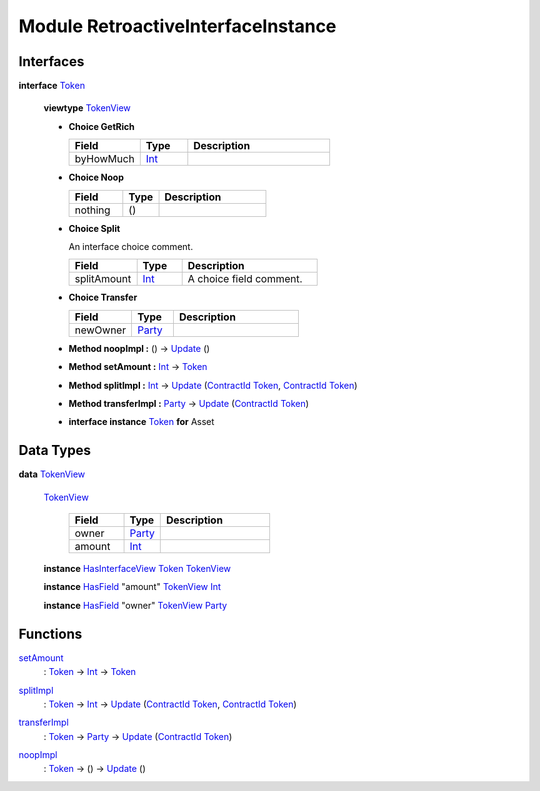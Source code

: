 .. _module-retroactiveinterfaceinstance-60009:

Module RetroactiveInterfaceInstance
-----------------------------------

Interfaces
^^^^^^^^^^

.. _type-retroactiveinterfaceinstance-token-49693:

**interface** `Token <type-retroactiveinterfaceinstance-token-49693_>`_

  **viewtype** `TokenView <type-retroactiveinterfaceinstance-tokenview-57374_>`_

  + **Choice GetRich**

    .. list-table::
       :widths: 15 10 30
       :header-rows: 1

       * - Field
         - Type
         - Description
       * - byHowMuch
         - `Int <https://docs.daml.com/daml/stdlib/Prelude.html#type-ghc-types-int-37261>`_
         -

  + **Choice Noop**

    .. list-table::
       :widths: 15 10 30
       :header-rows: 1

       * - Field
         - Type
         - Description
       * - nothing
         - ()
         -

  + **Choice Split**

    An interface choice comment\.

    .. list-table::
       :widths: 15 10 30
       :header-rows: 1

       * - Field
         - Type
         - Description
       * - splitAmount
         - `Int <https://docs.daml.com/daml/stdlib/Prelude.html#type-ghc-types-int-37261>`_
         - A choice field comment\.

  + **Choice Transfer**

    .. list-table::
       :widths: 15 10 30
       :header-rows: 1

       * - Field
         - Type
         - Description
       * - newOwner
         - `Party <https://docs.daml.com/daml/stdlib/Prelude.html#type-da-internal-lf-party-57932>`_
         -

  + **Method noopImpl \:** () \-\> `Update <https://docs.daml.com/daml/stdlib/Prelude.html#type-da-internal-lf-update-68072>`_ ()

  + **Method setAmount \:** `Int <https://docs.daml.com/daml/stdlib/Prelude.html#type-ghc-types-int-37261>`_ \-\> `Token <type-retroactiveinterfaceinstance-token-49693_>`_

  + **Method splitImpl \:** `Int <https://docs.daml.com/daml/stdlib/Prelude.html#type-ghc-types-int-37261>`_ \-\> `Update <https://docs.daml.com/daml/stdlib/Prelude.html#type-da-internal-lf-update-68072>`_ (`ContractId <https://docs.daml.com/daml/stdlib/Prelude.html#type-da-internal-lf-contractid-95282>`_ `Token <type-retroactiveinterfaceinstance-token-49693_>`_, `ContractId <https://docs.daml.com/daml/stdlib/Prelude.html#type-da-internal-lf-contractid-95282>`_ `Token <type-retroactiveinterfaceinstance-token-49693_>`_)

  + **Method transferImpl \:** `Party <https://docs.daml.com/daml/stdlib/Prelude.html#type-da-internal-lf-party-57932>`_ \-\> `Update <https://docs.daml.com/daml/stdlib/Prelude.html#type-da-internal-lf-update-68072>`_ (`ContractId <https://docs.daml.com/daml/stdlib/Prelude.html#type-da-internal-lf-contractid-95282>`_ `Token <type-retroactiveinterfaceinstance-token-49693_>`_)

  + **interface instance** `Token <type-retroactiveinterfaceinstance-token-49693_>`_ **for** Asset

Data Types
^^^^^^^^^^

.. _type-retroactiveinterfaceinstance-tokenview-57374:

**data** `TokenView <type-retroactiveinterfaceinstance-tokenview-57374_>`_

  .. _constr-retroactiveinterfaceinstance-tokenview-95763:

  `TokenView <constr-retroactiveinterfaceinstance-tokenview-95763_>`_

    .. list-table::
       :widths: 15 10 30
       :header-rows: 1

       * - Field
         - Type
         - Description
       * - owner
         - `Party <https://docs.daml.com/daml/stdlib/Prelude.html#type-da-internal-lf-party-57932>`_
         -
       * - amount
         - `Int <https://docs.daml.com/daml/stdlib/Prelude.html#type-ghc-types-int-37261>`_
         -

  **instance** `HasInterfaceView <https://docs.daml.com/daml/stdlib/Prelude.html#class-da-internal-interface-hasinterfaceview-4492>`_ `Token <type-retroactiveinterfaceinstance-token-49693_>`_ `TokenView <type-retroactiveinterfaceinstance-tokenview-57374_>`_

  **instance** `HasField <https://docs.daml.com/daml/stdlib/DA-Record.html#class-da-internal-record-hasfield-52839>`_ \"amount\" `TokenView <type-retroactiveinterfaceinstance-tokenview-57374_>`_ `Int <https://docs.daml.com/daml/stdlib/Prelude.html#type-ghc-types-int-37261>`_

  **instance** `HasField <https://docs.daml.com/daml/stdlib/DA-Record.html#class-da-internal-record-hasfield-52839>`_ \"owner\" `TokenView <type-retroactiveinterfaceinstance-tokenview-57374_>`_ `Party <https://docs.daml.com/daml/stdlib/Prelude.html#type-da-internal-lf-party-57932>`_

Functions
^^^^^^^^^

.. _function-retroactiveinterfaceinstance-setamount-92750:

`setAmount <function-retroactiveinterfaceinstance-setamount-92750_>`_
  \: `Token <type-retroactiveinterfaceinstance-token-49693_>`_ \-\> `Int <https://docs.daml.com/daml/stdlib/Prelude.html#type-ghc-types-int-37261>`_ \-\> `Token <type-retroactiveinterfaceinstance-token-49693_>`_

.. _function-retroactiveinterfaceinstance-splitimpl-44512:

`splitImpl <function-retroactiveinterfaceinstance-splitimpl-44512_>`_
  \: `Token <type-retroactiveinterfaceinstance-token-49693_>`_ \-\> `Int <https://docs.daml.com/daml/stdlib/Prelude.html#type-ghc-types-int-37261>`_ \-\> `Update <https://docs.daml.com/daml/stdlib/Prelude.html#type-da-internal-lf-update-68072>`_ (`ContractId <https://docs.daml.com/daml/stdlib/Prelude.html#type-da-internal-lf-contractid-95282>`_ `Token <type-retroactiveinterfaceinstance-token-49693_>`_, `ContractId <https://docs.daml.com/daml/stdlib/Prelude.html#type-da-internal-lf-contractid-95282>`_ `Token <type-retroactiveinterfaceinstance-token-49693_>`_)

.. _function-retroactiveinterfaceinstance-transferimpl-49252:

`transferImpl <function-retroactiveinterfaceinstance-transferimpl-49252_>`_
  \: `Token <type-retroactiveinterfaceinstance-token-49693_>`_ \-\> `Party <https://docs.daml.com/daml/stdlib/Prelude.html#type-da-internal-lf-party-57932>`_ \-\> `Update <https://docs.daml.com/daml/stdlib/Prelude.html#type-da-internal-lf-update-68072>`_ (`ContractId <https://docs.daml.com/daml/stdlib/Prelude.html#type-da-internal-lf-contractid-95282>`_ `Token <type-retroactiveinterfaceinstance-token-49693_>`_)

.. _function-retroactiveinterfaceinstance-noopimpl-82337:

`noopImpl <function-retroactiveinterfaceinstance-noopimpl-82337_>`_
  \: `Token <type-retroactiveinterfaceinstance-token-49693_>`_ \-\> () \-\> `Update <https://docs.daml.com/daml/stdlib/Prelude.html#type-da-internal-lf-update-68072>`_ ()
